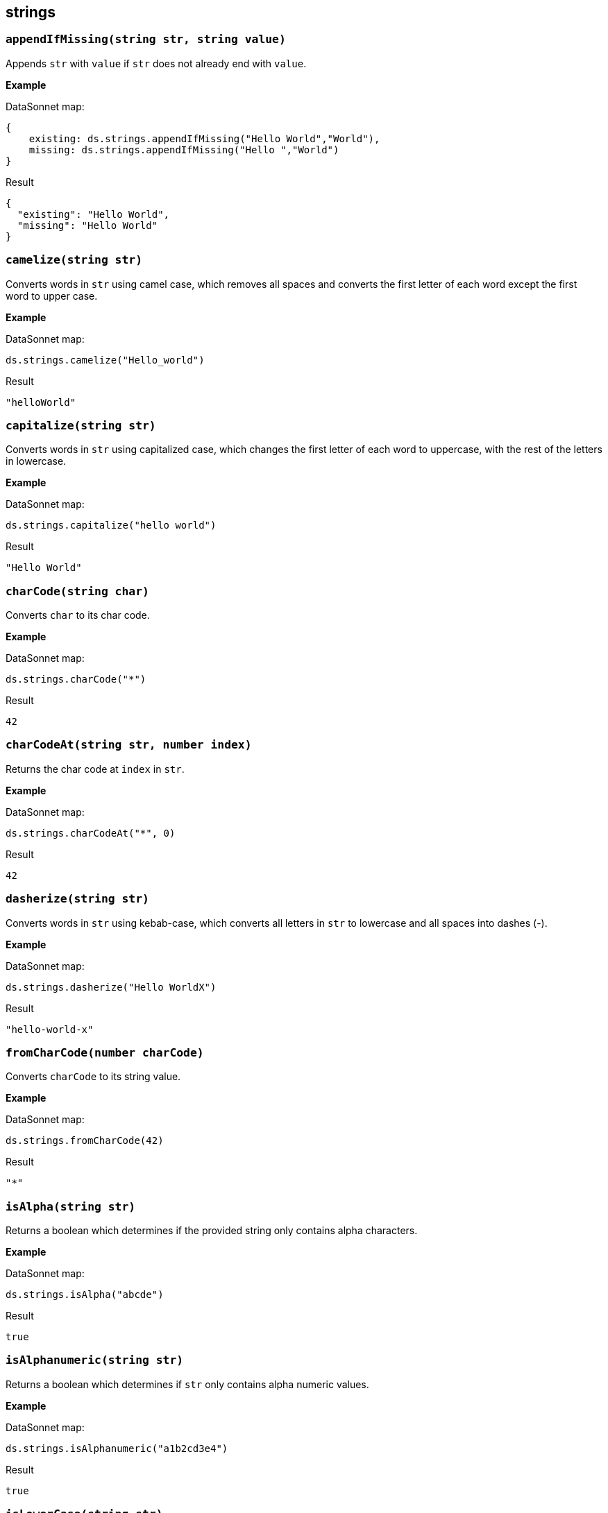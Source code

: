 ## strings

### `appendIfMissing(string str, string value)`
Appends `str` with `value` if `str` does not already end with `value`.

*Example*

.DataSonnet map:
------------------------
{
    existing: ds.strings.appendIfMissing("Hello World","World"),
    missing: ds.strings.appendIfMissing("Hello ","World")
}
------------------------
.Result
------------------------
{
  "existing": "Hello World",
  "missing": "Hello World"
}
------------------------

### `camelize(string str)`
Converts words in `str` using camel case, which removes all spaces and converts the first letter of each word except the first word to upper case.

*Example*

.DataSonnet map:
------------------------
ds.strings.camelize("Hello_world")
------------------------
.Result
------------------------
"helloWorld"
------------------------

### `capitalize(string str)`
Converts words in `str` using capitalized case, which changes the first letter of each word to uppercase, with the rest of the letters in lowercase.

*Example*

.DataSonnet map:
------------------------
ds.strings.capitalize("hello world")
------------------------
.Result
------------------------
"Hello World"
------------------------

### `charCode(string char)`
Converts `char` to its char code.

*Example*

.DataSonnet map:
------------------------
ds.strings.charCode("*")
------------------------
.Result
------------------------
42
------------------------

### `charCodeAt(string str, number index)`
Returns the char code at `index` in `str`.

*Example*

.DataSonnet map:
------------------------
ds.strings.charCodeAt("*", 0)
------------------------
.Result
------------------------
42
------------------------

### `dasherize(string str)`
Converts words in `str` using kebab-case, which converts all letters in `str` to lowercase and all spaces into dashes (-).

*Example*

.DataSonnet map:
------------------------
ds.strings.dasherize("Hello WorldX")
------------------------
.Result
------------------------
"hello-world-x"
------------------------

### `fromCharCode(number charCode)`
Converts `charCode` to its string value.

*Example*

.DataSonnet map:
------------------------
ds.strings.fromCharCode(42)
------------------------
.Result
------------------------
"*"
------------------------

### `isAlpha(string str)`
Returns a boolean which determines if the provided string only contains alpha characters.

*Example*

.DataSonnet map:
------------------------
ds.strings.isAlpha("abcde")
------------------------
.Result
------------------------
true
------------------------

### `isAlphanumeric(string str)`
Returns a boolean which determines if `str` only contains alpha numeric values.

*Example*

.DataSonnet map:
------------------------
ds.strings.isAlphanumeric("a1b2cd3e4")
------------------------
.Result
------------------------
true
------------------------

### `isLowerCase(string str)`
Returns a boolean which determines if `str` is all lowercase.

*Example*

.DataSonnet map:
------------------------
ds.strings.isLowerCase("hello")
------------------------
.Result
------------------------
true
------------------------

### `isNumeric(string str)`
Returns a boolean which determines if `str` contains only numbers.

*Example*

.DataSonnet map:
------------------------
ds.strings.isNumeric("34634")
------------------------
.Result
------------------------
true
------------------------

### `isUpperCase(string str)`
Returns a boolean which determines if `str` is all uppercase.

*Example*

.DataSonnet map:
------------------------
ds.strings.isUpperCase("HELLO")
------------------------
.Result
------------------------
true
------------------------

### `isWhitespace(string str)`
Returns a boolean which determines if `str` only contains spaces.

*Example*

.DataSonnet map:
------------------------
ds.strings.isWhitespace("      ")
------------------------
.Result
------------------------
true
------------------------

### `leftPad(string str, number offset)`
Pads the left side of `str` with spaces if the string is below the `offset` length.

*Example*

.DataSonnet map:
------------------------
ds.strings.leftPad("Hello",10)
------------------------
.Result
------------------------
"     Hello"
------------------------

### `ordinalize(number num)`
Converts `num` to its ordinal string format, e.g. 1st, 2nd, 3rd, etc.

*Example*

.DataSonnet map:
------------------------
ds.strings.ordinalize(1)
------------------------
.Result
------------------------
"1st"
------------------------

### `pluralize(string singularWord)`
Converts `singularWord` to its plural counterpart. May not work with all edge cases.

*Example*

.DataSonnet map:
------------------------
ds.strings.pluralize("car")
------------------------
.Result
------------------------
"cars"
------------------------

### `prependIfMissing(string str, string value)`
Prepends `str` with `value` if `str` does not already begin with `value`.

*Example*

.DataSonnet map:
------------------------
{
    existing: ds.strings.prependIfMissing("Hello World","Hello"),
    missing: ds.strings.prependIfMissing(" World","Hello")
}
------------------------
.Result
------------------------
{
  "existing": "Hello World",
  "missing": "Hello World"
}
------------------------

### `repeat(string str, number times)`
Repeats `str` the given amount of `times`.

*Example*

.DataSonnet map:
------------------------
ds.strings.repeat("Hello ", 2)
------------------------
.Result
------------------------
"Hello Hello "
------------------------

### `rightPad(string str, number offset)`
Pads the right side `str` with spaces if the string is below the `offset` length.

*Example*

.DataSonnet map:
------------------------
ds.strings.rightPad("Hello",10)
------------------------
.Result
------------------------
"Hello     "
------------------------

### `singularize(string pluralWord)`
Converts `pluralWord` to a singular word. May not work with all edge cases.

*Example*

.DataSonnet map:
------------------------
ds.strings.singularize("cars")
------------------------
.Result
------------------------
"car"
------------------------

### `substringAfter(string str, string separator)`
Gets the substring of `str` after the first occurrence of the `separator`.

*Example*

.DataSonnet map:
------------------------
ds.strings.substringAfter("!XHelloXWorldXAfter", "X")
------------------------
.Result
------------------------
"HelloXWorldXAfter"
------------------------

### `substringAfterLast(string str, string separator)`
Gets the substring in `str` after the final occurrence of the `separator`.

*Example*

.DataSonnet map:
------------------------
ds.strings.substringAfterLast("!XHelloXWorldXAfter", "X")
------------------------
.Result
------------------------
"After"
------------------------

### `substringBefore(string str, string separator)`
Gets the substring in `str` before the first occurrence of the `separator`.

*Example*

.DataSonnet map:
------------------------
ds.strings.substringBefore("!XHelloXWorldXAfter", "X")
------------------------
.Result
------------------------
"!"
------------------------

### `substringBeforeLast(string str, string separator)`
Gets the substring in `str` before the final occurrence of the `separator`.

*Example*

.DataSonnet map:
------------------------
ds.strings.substringBeforeLast("!XHelloXWorldXAfter", "X")
------------------------
.Result
------------------------
"!XHelloXWorld"
------------------------

### `underscore(string str)`
Converts words in `str` using snake case, which converts all letters in `str` to lowercase and all spaces into underscores (_).

*Example*

.DataSonnet map:
------------------------
ds.strings.underscore("Hello WorldX")
------------------------
.Result
------------------------
"hello_world_x"
------------------------

### `unwrap(string str, string wrapper)`
Returns the `str` without the `wrapper` text.
Returns the `str` without the `wrapper` text.
The `wrapper` text is the prepended and/or appended values to the `str`.


*Example*

.DataSonnet map:
------------------------
{
    exists: ds.strings.unwrap("Hello World Hello","Hello"),
    partial: ds.strings.unwrap("Hello World ","Hello"),
    missing: ds.strings.unwrap(" World ","Hello")
}
------------------------
.Result
------------------------
{
  "exists": " World ",
  "partial": " World Hello",
  "missing": " World "
}
------------------------

### `withMaxSize(string str, number size)`
Limits the `size` of `str`.

*Example*

.DataSonnet map:
------------------------
ds.strings.withMaxSize("Hello World", 5)
------------------------
.Result
------------------------
"Hello"
------------------------

### `wrapIfMissing(string str, string wrapper)`
Prepends and appends the `wrapper` to `str` if `str` is not already wrapped. Will update only missing side if `wrapper` already exists at the beginning or end.

*Example*

.DataSonnet map:
------------------------
{
    exists: ds.strings.wrapIfMissing("Hello World Hello","Hello"),
    partialBeg: ds.strings.wrapIfMissing("Hello World ","Hello"),
    partialEnd: ds.strings.wrapIfMissing(" World Hello","Hello"),
    missing: ds.strings.wrapIfMissing(" World ","Hello")
}
------------------------
.Result
------------------------
{
  "exists": "Hello World Hello",
  "partialBeg": "Hello World Hello",
  "partialEnd": "Hello World Hello",
  "missing": "Hello World Hello"
}
------------------------

### `wrapWith(string str, string wrapper)`
Prepends and appends the `wrapper` to `str`.

*Example*

.DataSonnet map:
------------------------
ds.strings.wrapWith(" World ","Hello")
------------------------
.Result
------------------------
"Hello World Hello"
------------------------